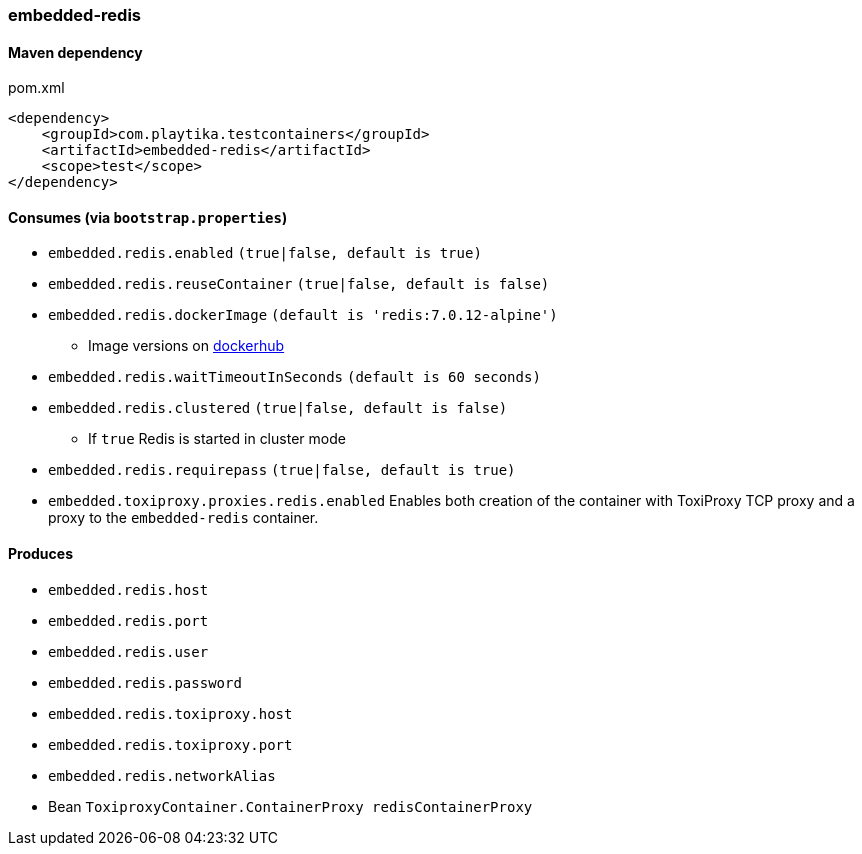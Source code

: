=== embedded-redis

==== Maven dependency

.pom.xml
[source,xml]
----
<dependency>
    <groupId>com.playtika.testcontainers</groupId>
    <artifactId>embedded-redis</artifactId>
    <scope>test</scope>
</dependency>
----

==== Consumes (via `bootstrap.properties`)

* `embedded.redis.enabled` `(true|false, default is true)`
* `embedded.redis.reuseContainer` `(true|false, default is false)`
* `embedded.redis.dockerImage` `(default is 'redis:7.0.12-alpine')`
** Image versions on https://hub.docker.com/_/redis?tab=tags[dockerhub]
* `embedded.redis.waitTimeoutInSeconds` `(default is 60 seconds)`
* `embedded.redis.clustered` `(true|false, default is false)`
** If `true` Redis is started in cluster mode
* `embedded.redis.requirepass` `(true|false, default is true)`
* `embedded.toxiproxy.proxies.redis.enabled` Enables both creation of the container with ToxiProxy TCP proxy and a proxy to the `embedded-redis` container.


==== Produces

* `embedded.redis.host`
* `embedded.redis.port`
* `embedded.redis.user`
* `embedded.redis.password`
* `embedded.redis.toxiproxy.host`
* `embedded.redis.toxiproxy.port`
* `embedded.redis.networkAlias`
* Bean `ToxiproxyContainer.ContainerProxy redisContainerProxy`

//TODO: example missing
